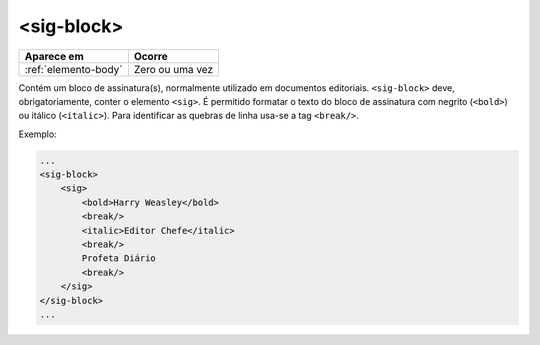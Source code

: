 .. _elemento-sig-block:

<sig-block>
===========

+----------------------+-----------------+
| Aparece em           | Ocorre          |
+======================+=================+
| :ref:`elemento-body` | Zero ou uma vez |
+----------------------+-----------------+



Contém um bloco de assinatura(s), normalmente utilizado em documentos editoriais. ``<sig-block>`` deve, obrigatoriamente, conter o elemento ``<sig>``. É permitido formatar o texto do bloco de assinatura com negrito (``<bold>``) ou itálico (``<italic>``). Para identificar as quebras de linha usa-se a tag ``<break/>``.

Exemplo:

.. code-block:: xml

    ...
    <sig-block>
        <sig>
            <bold>Harry Weasley</bold>
            <break/>
            <italic>Editor Chefe</italic>
            <break/>
            Profeta Diário
            <break/>
        </sig>
    </sig-block>
    ...

